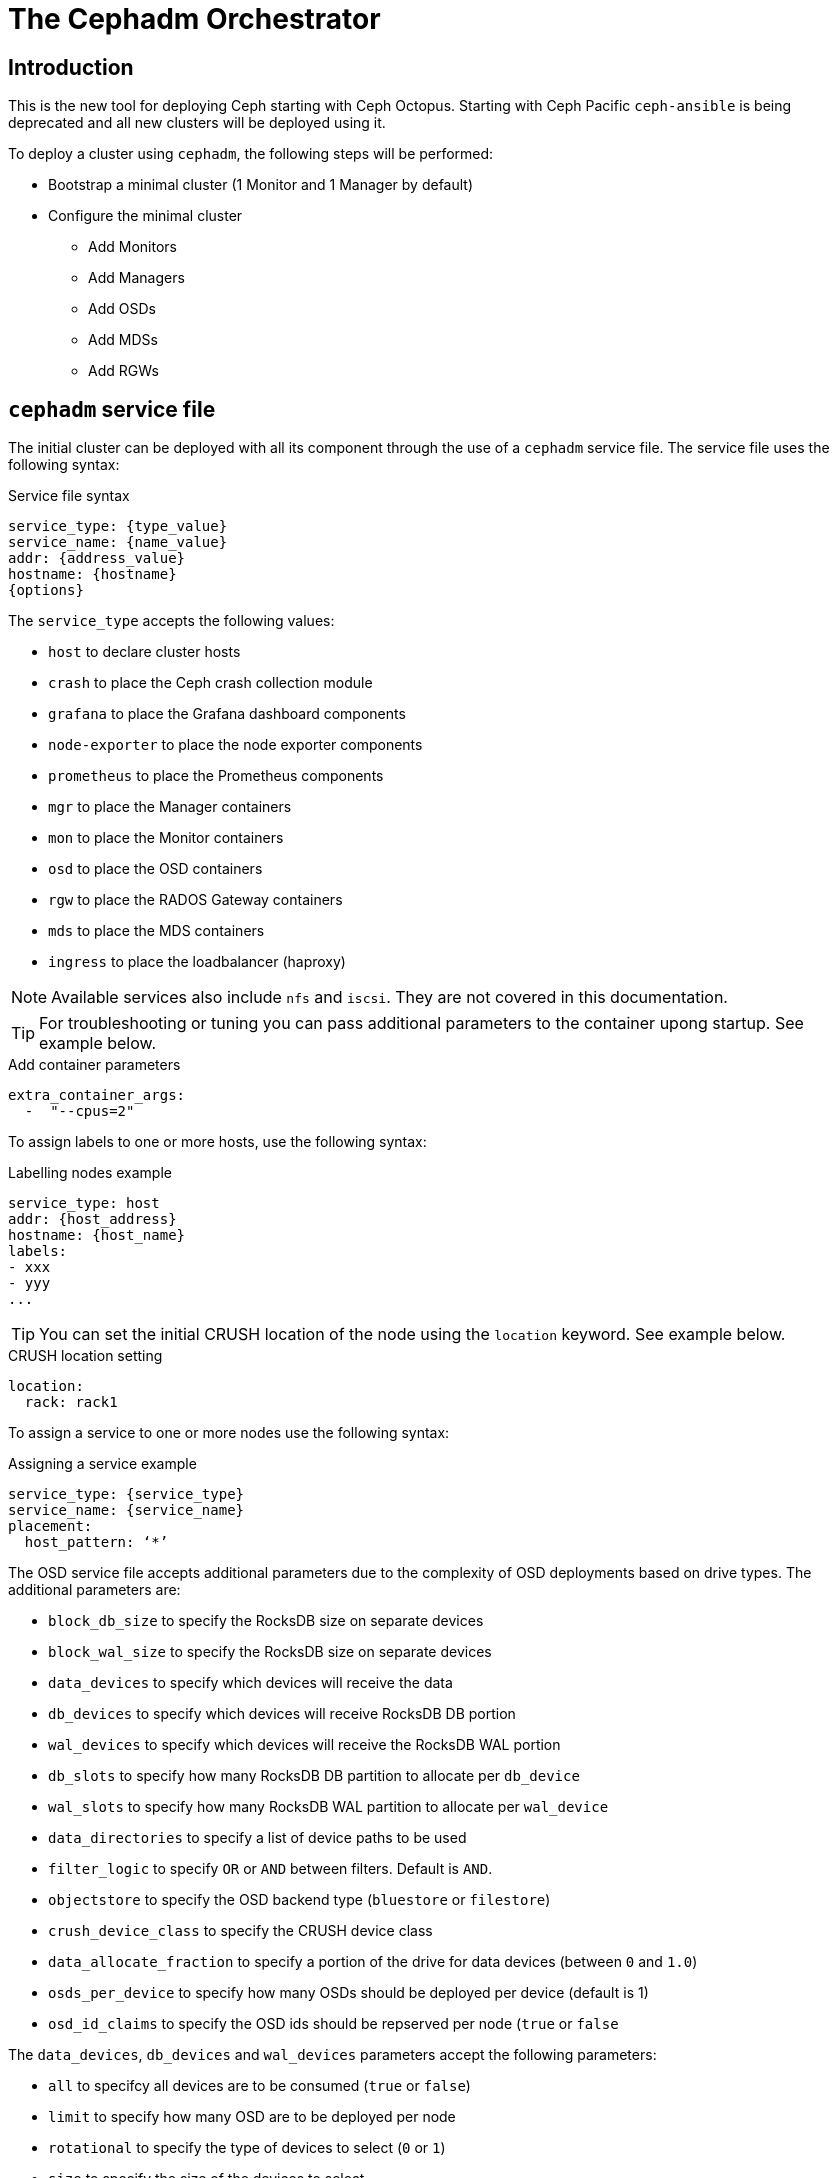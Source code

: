 = The Cephadm Orchestrator

== Introduction

This is the new tool for deploying Ceph starting with Ceph Octopus. Starting with Ceph Pacific
`ceph-ansible` is being deprecated and all new clusters will be deployed using it.

To deploy a cluster using `cephadm`, the following steps will be performed:

* Bootstrap a minimal cluster (1 Monitor and 1 Manager by default)
* Configure the minimal cluster
** Add Monitors
** Add Managers
** Add OSDs
** Add MDSs
** Add RGWs

== `cephadm` service file

The initial cluster can be deployed with all its component through the use of a `cephadm` service file.
The service file uses the following syntax:

.Service file syntax
[source, yaml]
----
service_type: {type_value}
service_name: {name_value}
addr: {address_value}
hostname: {hostname}
{options}
----

The `service_type` accepts the following values:

* `host` to declare cluster hosts
* `crash` to place the Ceph crash collection module
* `grafana` to place the Grafana dashboard components
* `node-exporter` to place the node exporter components
* `prometheus` to place the Prometheus components
* `mgr` to place the Manager containers
* `mon` to place the Monitor containers
* `osd` to place the OSD containers
* `rgw` to place the RADOS Gateway containers
* `mds` to place the MDS containers
* `ingress` to place the loadbalancer (haproxy)

NOTE: Available services also include `nfs` and `iscsi`. They are not covered
in this documentation.

TIP: For troubleshooting or tuning you can pass additional parameters to the
container upong startup. See example below.

.Add container parameters
[source,yaml]
----
extra_container_args:
  -  "--cpus=2"
----

To assign labels to one or more hosts, use the following syntax:

.Labelling nodes example
[source, yaml]
----
service_type: host
addr: {host_address}
hostname: {host_name}
labels:
- xxx
- yyy
...
----

TIP: You can set the initial CRUSH location of the node using the `location`
keyword.  See example below.

.CRUSH location setting
[source, yaml]
----
location:
  rack: rack1
----

To assign a service to one or more nodes use the following syntax:

.Assigning a service example
[source, yaml]
----
service_type: {service_type}
service_name: {service_name}
placement:
  host_pattern: ‘*’
----

The OSD service file accepts additional parameters due to the complexity of
OSD deployments based on drive types. The additional parameters are:

* `block_db_size` to specify the RocksDB size on separate devices
* `block_wal_size` to specify the RocksDB size on separate devices
* `data_devices` to specify which devices will receive the data
* `db_devices` to specify which devices will receive RocksDB DB portion
* `wal_devices` to specify which devices will receive the RocksDB WAL portion
* `db_slots` to specify how many RocksDB DB partition to allocate per `db_device`
* `wal_slots` to specify how many RocksDB WAL partition to allocate per `wal_device`
* `data_directories` to specify a list of device paths to be used
* `filter_logic` to specify `OR` or `AND` between filters. Default is `AND`.
* `objectstore` to specify the OSD backend type (`bluestore` or `filestore`)
* `crush_device_class` to specify the CRUSH device class
* `data_allocate_fraction` to specify a portion of the drive for data devices (between `0` and `1.0`)
* `osds_per_device` to specify how many OSDs should be deployed per device (default is 1)
* `osd_id_claims` to specify the OSD ids should be repserved per node (`true` or `false`

The `data_devices`, `db_devices` and `wal_devices` parameters accept the following parameters:

* `all` to specifcy all devices are to be consumed (`true` or `false`)
* `limit` to specify how many OSD are to be deployed per node
* `rotational` to specify the type of devices to select (`0` or `1`)
* `size` to specify the size of the devices to select
** `xTB` to select a specific device size
** `xTB:yTB` to select devices between the two capacities
** `:xTB` to select any device up to this size
** `xTB:` to select any device at least this size
* `path` to specify the device path to use
* `model` to specify the disk model name
* `vendor` to specify the vendor model name
* `encrypted` to specify if the data is to be encrypted at rest (`data_devices` only)

NOTE: `cephadm` also support FileStore parameters for specific cases.

The RADOS Gateway service service file accepts additional paraneters due
to the nature of the RADOS Gateway service. The additional parameters are:

* `networks` to specify which CIDR the gateway will bind to
* `spec`
** `rgw_frontend_port` to specify which the TCP port the gateway will bind
** `rgw_realm` to specify the `realm` for this gateway
** `rgw_zone` to specify the `zone` for this gateway
** `ssl` to specify if this gateway uses SSL (`true` or `false`)
** `rgw_frontend_ssl_certificate` to specify the certificate to use
** `rgw_frontend_ssl_key` to specify the key to use
** `rgw_frontend_type` to specify the frontend to use (default is `beast`)
* `placement.count_per_host` to specify how many RADOS Gateways are to be deployed per node

NOTE: You can upload the certificate and the key to be use by the gateway via the +
`ceph config-key set rgw/cert/REALM_NAME/ZONE_NAME.crt -i {file}` and  +
 `ceph config-key set rgw/cert/REALM_NAME/ZONE_NAME.key -i {file}`

NOTE: For more placement options see the next chapter.

== `cephadm` placement

Placement can be a simple count to indicate the number of daemons to deploy. In such a
configuration `cephadm` will choose where to deploy the daemons.

Placement can use explicit naming: `--placement="host1 host2 ..."`. In such configuration
the daemons will be deployed on the nodes listed.

Placement can use labels: `--placement="label:mylabel"`. In such configuration the
daemons will be deployed on the nodes that match the provided label.

Placement can use expressions: `--placement="host[1-5]"`. In such configuration the
daemons will be deployed on the nodes that match the provided expression.

Using a service file, you would encode the following for count:

.Using the count syntax
[source, yaml]
----
service_type: rgw
placement:
  count: 3
----

Using a service file, you would encode the following for label:

.Using the label syntax
[source, yaml]
----
service_type: rgw
placement:
  label: "mylabel"
----

Using a service file, you would encode the following for host list:

.Using the list syntax
[source, yaml]
----
service_type: rgw
placement:
  hosts:
    - host1
    - host2
    - host3
----

Using a service file, you would encode the following for pattern:

.Using host pattern syntax
[source, yaml]
----
service_type: rgw
placement:
  host_pattern: "host[1-5]"
----

NOTE: The count argument can be added to `hosts`, `label` and `host_pattern`

TIP: You can add `unmanaged: true` to your service file to instruct `cephadm`
to not automatically manage the service described in the service file.
Deployment and removal of the specified service will have to be managed
manually by the storage administrator.
